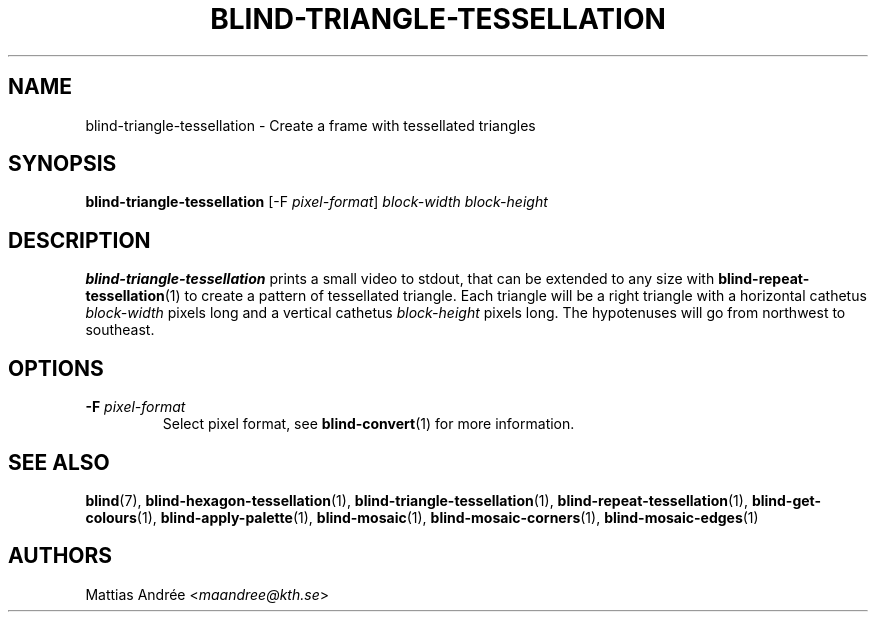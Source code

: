 .TH BLIND-TRIANGLE-TESSELLATION 1 blind
.SH NAME
blind-triangle-tessellation - Create a frame with tessellated triangles
.SH SYNOPSIS
.B blind-triangle-tessellation
[-F
.IR pixel-format ]
.I block-width
.I block-height
.SH DESCRIPTION
.B blind-triangle-tessellation
prints a small video to stdout, that
can be extended to any size with
.BR blind-repeat-tessellation (1)
to create a pattern of tessellated
triangle. Each triangle will be
a right triangle with a horizontal
cathetus
.I block-width
pixels long and a vertical cathetus
.I block-height
pixels long. The hypotenuses will
go from northwest to southeast.
.SH OPTIONS
.TP
.BR -F " "\fIpixel-format\fP
Select pixel format, see
.BR blind-convert (1)
for more information.
.SH SEE ALSO
.BR blind (7),
.BR blind-hexagon-tessellation (1),
.BR blind-triangle-tessellation (1),
.BR blind-repeat-tessellation (1),
.BR blind-get-colours (1),
.BR blind-apply-palette (1),
.BR blind-mosaic (1),
.BR blind-mosaic-corners (1),
.BR blind-mosaic-edges (1)
.SH AUTHORS
Mattias Andrée
.RI < maandree@kth.se >
